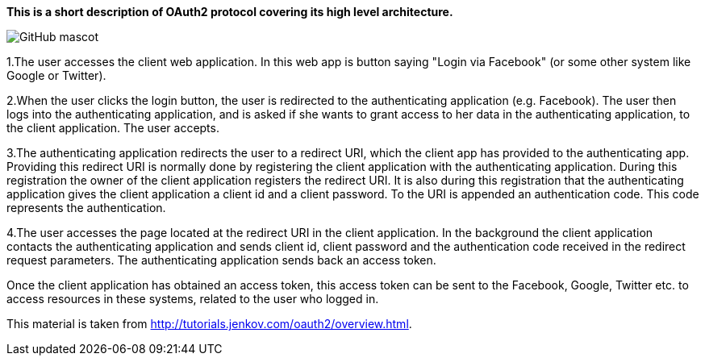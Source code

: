 **This is a short description of OAuth2 protocol covering its high level architecture.**

image::overview-1.png[GitHub mascot]


1.The user accesses the client web application. In this web app is button saying "Login via Facebook" (or some other system like Google or Twitter).

2.When the user clicks the login button, the user is redirected to the authenticating application (e.g. Facebook). The user then logs into the authenticating application, and is asked if she wants to grant access to her data in the authenticating application, to the client application. The user accepts.

3.The authenticating application redirects the user to a redirect URI, which the client app has provided to the authenticating app. Providing this redirect URI is normally done by registering the client application with the authenticating application. During this registration the owner of the client application registers the redirect URI. It is also during this registration that the authenticating application gives the client application a client id and a client password. To the URI is appended an authentication code. This code represents the authentication.

4.The user accesses the page located at the redirect URI in the client application. In the background the client application contacts the authenticating application and sends client id, client password and the authentication code received in the redirect request parameters. The authenticating application sends back an access token.

Once the client application has obtained an access token, this access token can be sent to the Facebook, Google, Twitter etc. to access resources in these systems, related to the user who logged in.

This material is taken from http://tutorials.jenkov.com/oauth2/overview.html[http://tutorials.jenkov.com/oauth2/overview.html].